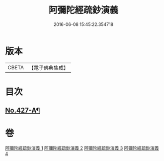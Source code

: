#+TITLE: 阿彌陀經疏鈔演義 
#+DATE: 2016-06-08 15:45:22.354718

* 版本
 |     CBETA|【電子佛典集成】|

* 目次
** [[file:KR6p0022_004.txt::004-0795b7][No.427-A¶]]

* 卷
[[file:KR6p0022_001.txt][阿彌陀經疏鈔演義 1]]
[[file:KR6p0022_002.txt][阿彌陀經疏鈔演義 2]]
[[file:KR6p0022_003.txt][阿彌陀經疏鈔演義 3]]
[[file:KR6p0022_004.txt][阿彌陀經疏鈔演義 4]]

